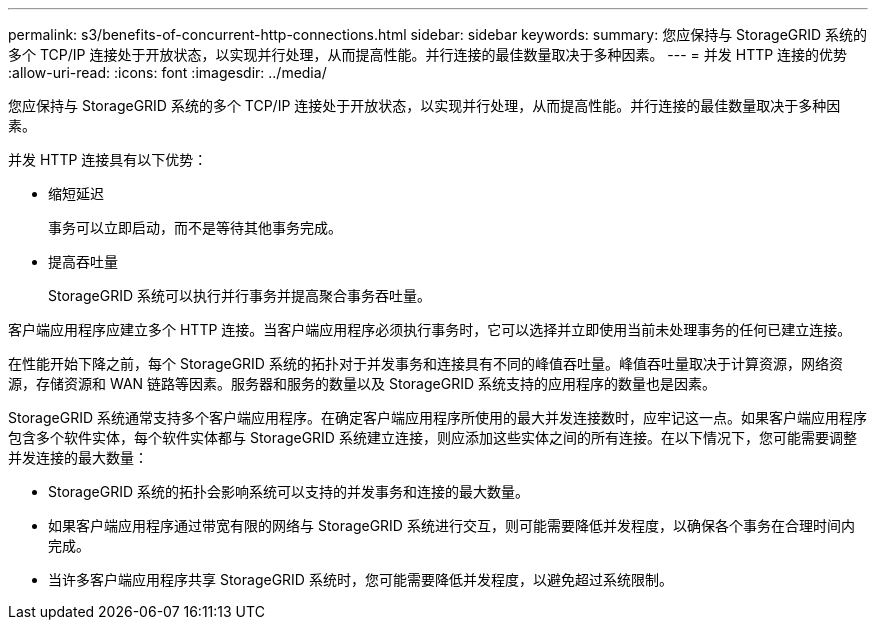 ---
permalink: s3/benefits-of-concurrent-http-connections.html 
sidebar: sidebar 
keywords:  
summary: 您应保持与 StorageGRID 系统的多个 TCP/IP 连接处于开放状态，以实现并行处理，从而提高性能。并行连接的最佳数量取决于多种因素。 
---
= 并发 HTTP 连接的优势
:allow-uri-read: 
:icons: font
:imagesdir: ../media/


[role="lead"]
您应保持与 StorageGRID 系统的多个 TCP/IP 连接处于开放状态，以实现并行处理，从而提高性能。并行连接的最佳数量取决于多种因素。

并发 HTTP 连接具有以下优势：

* 缩短延迟
+
事务可以立即启动，而不是等待其他事务完成。

* 提高吞吐量
+
StorageGRID 系统可以执行并行事务并提高聚合事务吞吐量。



客户端应用程序应建立多个 HTTP 连接。当客户端应用程序必须执行事务时，它可以选择并立即使用当前未处理事务的任何已建立连接。

在性能开始下降之前，每个 StorageGRID 系统的拓扑对于并发事务和连接具有不同的峰值吞吐量。峰值吞吐量取决于计算资源，网络资源，存储资源和 WAN 链路等因素。服务器和服务的数量以及 StorageGRID 系统支持的应用程序的数量也是因素。

StorageGRID 系统通常支持多个客户端应用程序。在确定客户端应用程序所使用的最大并发连接数时，应牢记这一点。如果客户端应用程序包含多个软件实体，每个软件实体都与 StorageGRID 系统建立连接，则应添加这些实体之间的所有连接。在以下情况下，您可能需要调整并发连接的最大数量：

* StorageGRID 系统的拓扑会影响系统可以支持的并发事务和连接的最大数量。
* 如果客户端应用程序通过带宽有限的网络与 StorageGRID 系统进行交互，则可能需要降低并发程度，以确保各个事务在合理时间内完成。
* 当许多客户端应用程序共享 StorageGRID 系统时，您可能需要降低并发程度，以避免超过系统限制。

